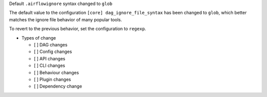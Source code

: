 Default ``.airflowignore`` syntax changed to ``glob``

The default value to the configuration ``[core] dag_ignore_file_syntax`` has
been changed to ``glob``, which better matches the ignore file behavior of many
popular tools.

To revert to the previous behavior, set the configuration to ``regexp``.

* Types of change

  * [ ] DAG changes
  * [ ] Config changes
  * [ ] API changes
  * [ ] CLI changes
  * [ ] Behaviour changes
  * [ ] Plugin changes
  * [ ] Dependency change
